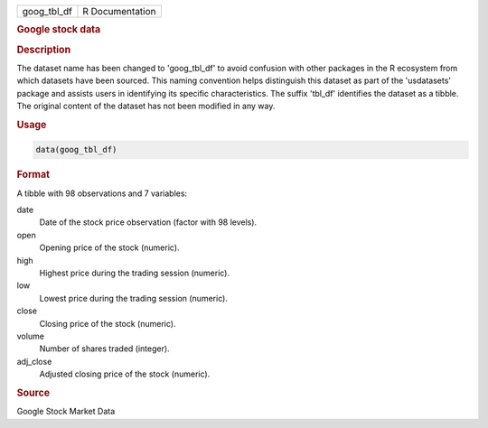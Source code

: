 .. container::

   .. container::

      =========== ===============
      goog_tbl_df R Documentation
      =========== ===============

      .. rubric:: Google stock data
         :name: google-stock-data

      .. rubric:: Description
         :name: description

      The dataset name has been changed to 'goog_tbl_df' to avoid
      confusion with other packages in the R ecosystem from which
      datasets have been sourced. This naming convention helps
      distinguish this dataset as part of the 'usdatasets' package and
      assists users in identifying its specific characteristics. The
      suffix 'tbl_df' identifies the dataset as a tibble. The original
      content of the dataset has not been modified in any way.

      .. rubric:: Usage
         :name: usage

      .. code:: R

         data(goog_tbl_df)

      .. rubric:: Format
         :name: format

      A tibble with 98 observations and 7 variables:

      date
         Date of the stock price observation (factor with 98 levels).

      open
         Opening price of the stock (numeric).

      high
         Highest price during the trading session (numeric).

      low
         Lowest price during the trading session (numeric).

      close
         Closing price of the stock (numeric).

      volume
         Number of shares traded (integer).

      adj_close
         Adjusted closing price of the stock (numeric).

      .. rubric:: Source
         :name: source

      Google Stock Market Data
